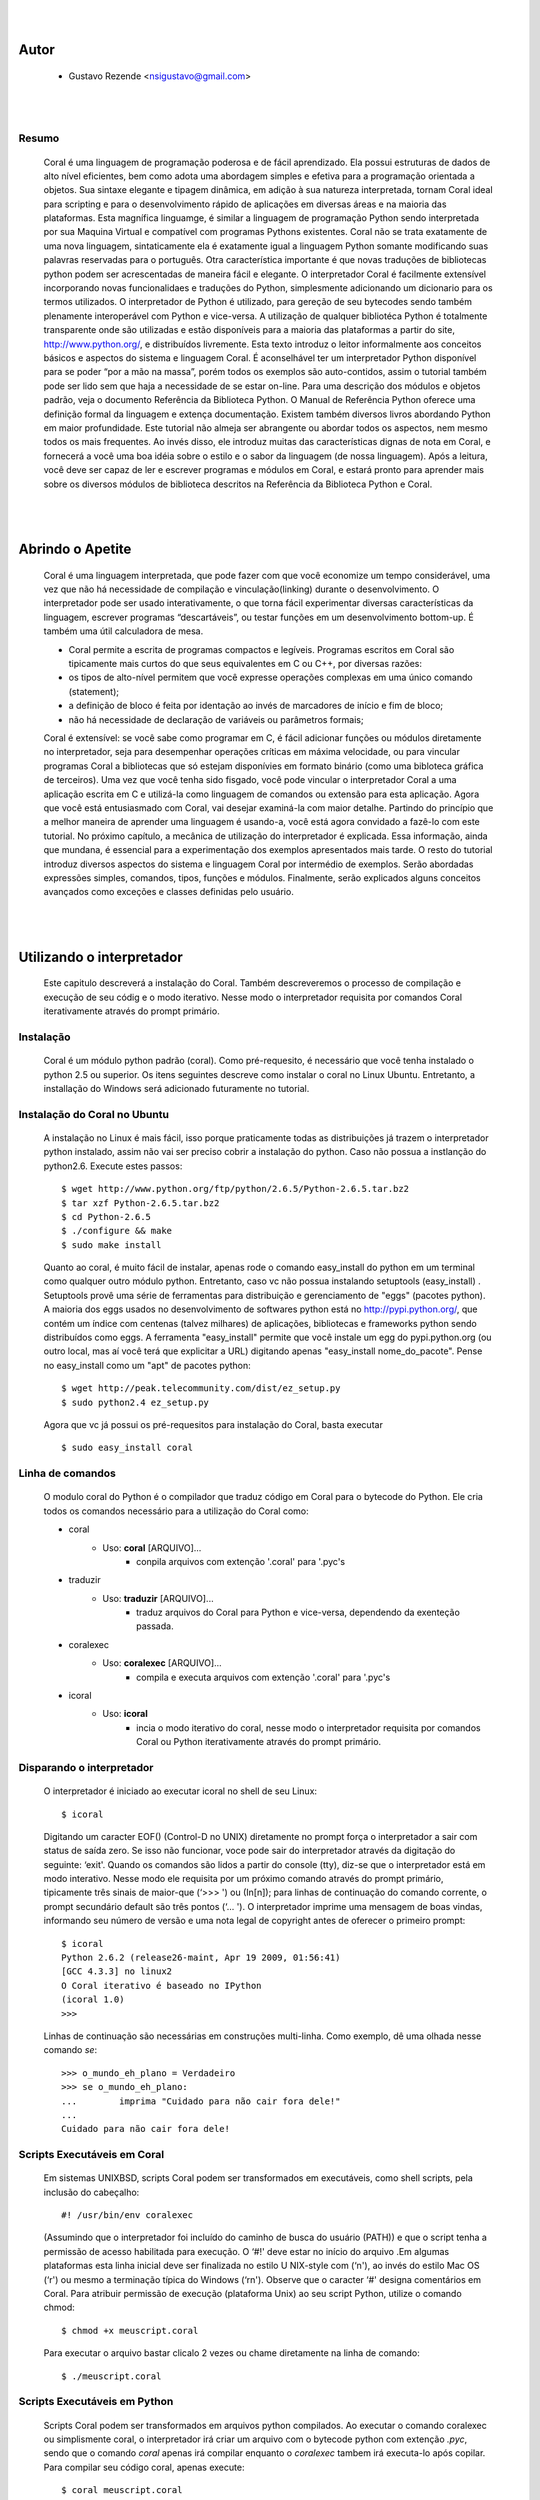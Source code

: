 
.. image:: http://sitecoral.appspot.com/coral.png

|
|

Autor
=====
    * Gustavo Rezende <nsigustavo@gmail.com>

|
|


Resumo
------

    Coral é uma linguagem de programação poderosa e de fácil aprendizado. Ela possui estruturas de dados de alto nível eficientes, bem como adota uma abordagem simples e efetiva para a programação orientada a objetos. Sua sintaxe elegante e tipagem dinâmica, em adição à sua natureza interpretada, tornam Coral ideal para scripting e para o desenvolvimento rápido de aplicações em diversas áreas e na maioria das plataformas.  Esta magnífica linguamge, é similar a linguagem de programação Python sendo interpretada por sua Maquina Virtual e compatível com programas Pythons existentes.
    Coral não se trata exatamente de uma nova linguagem, sintaticamente ela é exatamente igual a linguagem Python somante modificando suas palavras reservadas para o português. Otra característica importante é que novas traduções de bibliotecas python podem ser acrescentadas de maneira fácil e elegante. O interpretador Coral é facilmente extensível incorporando novas funcionalidaes e traduções do Python, simplesmente adicionando um dicionario para os termos utilizados.
    O interpretador de Python é utilizado, para gereção de seu bytecodes sendo também plenamente interoperável com Python e vice-versa. A utilização de qualquer bibliotéca Python é totalmente transparente onde são utilizadas e estão disponíveis para a maioria das plataformas a partir do site, http://www.python.org/, e distribuídos livremente. 
    Esta texto introduz o leitor informalmente aos conceitos básicos e aspectos do sistema e linguagem Coral. É aconselhável ter um interpretador Python disponível para se poder “por a mão na massa”, porém todos os exemplos são auto-contidos, assim o tutorial também pode ser lido sem que haja a necessidade de se estar on-line. 
    Para uma descrição dos módulos e objetos padrão, veja o documento Referência da Biblioteca Python. O Manual de Referência Python oferece uma definição formal da linguagem e extença documentação. Existem também diversos livros abordando Python em maior profundidade. 
    Este tutorial não almeja ser abrangente ou abordar todos os aspectos, nem mesmo todos os mais frequentes. Ao invés disso, ele introduz muitas das características dignas de nota em Coral, e fornecerá a você uma boa idéia sobre o estilo e o sabor da linguagem (de nossa linguagem). Após a leitura, você deve ser capaz de ler e escrever programas e módulos em Coral, e estará pronto para aprender mais sobre os diversos módulos de biblioteca descritos na Referência da Biblioteca Python e Coral.

|
|
Abrindo o Apetite
=================

    Coral é uma linguagem interpretada, que pode fazer com que você economize um tempo considerável, uma vez que não há necessidade de compilação e vinculação(linking) durante o desenvolvimento. O interpretador pode ser usado interativamente, o que torna fácil experimentar diversas características da linguagem, escrever programas “descartáveis”, ou testar funções em um desenvolvimento bottom-up. É também uma útil calculadora de mesa. 

    * Coral permite a escrita de programas compactos e legíveis. Programas escritos em Coral são tipicamente mais curtos do que seus equivalentes em C ou C++, por diversas razões:
    * os tipos de alto-nível permitem que você expresse operações complexas em uma único comando (statement); 
    * a definição de bloco é feita por identação ao invés de marcadores de início e fim de bloco; 
    * não há necessidade de declaração de variáveis ou parâmetros formais;

    Coral é extensível: se você sabe como programar em C, é fácil adicionar funções ou módulos diretamente no interpretador, seja para desempenhar operações críticas em máxima velocidade, ou para vincular programas Coral a bibliotecas que só estejam disponívies em formato binário (como uma bibloteca gráfica de terceiros). 
    Uma vez que você tenha sido fisgado, você pode vincular o interpretador Coral a uma aplicação escrita em C e utilizá-la como linguagem de comandos ou extensão para esta aplicação. 
    Agora que você está entusiasmado com Coral, vai desejar examiná-la com maior detalhe. Partindo do princípio que a melhor maneira de aprender uma linguagem é usando-a, você está agora convidado a fazê-lo com este tutorial. 
    No próximo capítulo, a mecânica de utilização do interpretador é explicada. Essa informação, ainda que mundana, é essencial para a experimentação dos exemplos apresentados mais tarde. O resto do tutorial introduz diversos aspectos do sistema e linguagem Coral por intermédio de exemplos. Serão abordadas expressões simples, comandos, tipos, funções e módulos. Finalmente, serão explicados alguns conceitos avançados como exceções e classes definidas pelo usuário. 


|
|
Utilizando o interpretador
==========================

    Este capitulo descreverá a instalação do Coral. Também descreveremos o processo de  compilação e execução de seu códig e o modo iterativo. Nesse modo o interpretador requisita por comandos Coral  iterativamente através do prompt primário.


Instalação
----------

    Coral é um módulo python padrão (coral). Como pré-requesito, é necessário que você tenha instalado o python 2.5 ou superior. Os itens seguintes descreve como instalar o coral no Linux Ubuntu. Entretanto, a installação do Windows  será adicionado futuramente no tutorial.


Instalação do Coral no Ubuntu
-----------------------------

    A instalação no Linux é mais fácil, isso porque praticamente todas as distribuições já trazem o interpretador python instalado, assim não vai ser preciso cobrir a instalação do python. Caso não possua a instlanção do python2.6. Execute estes passos::

        $ wget http://www.python.org/ftp/python/2.6.5/Python-2.6.5.tar.bz2 
        $ tar xzf Python-2.6.5.tar.bz2 
        $ cd Python-2.6.5 
        $ ./configure && make 
        $ sudo make install

    Quanto ao coral, é muito fácil de instalar, apenas rode o comando easy_install do python em um terminal como qualquer outro módulo python. Entretanto, caso vc não possua instalando setuptools (easy_install) .
    Setuptools provê uma série de ferramentas para distribuição e gerenciamento de "eggs" (pacotes python). A maioria dos eggs usados no desenvolvimento de softwares python está no http://pypi.python.org/, que contém um índice com centenas (talvez milhares) de aplicações, bibliotecas e frameworks python sendo distribuídos como eggs. 
    A ferramenta "easy_install" permite que você instale um egg do pypi.python.org (ou outro local, mas aí você terá que explicitar a URL) digitando apenas "easy_install nome_do_pacote". Pense no easy_install como um "apt" de pacotes python::

        $ wget http://peak.telecommunity.com/dist/ez_setup.py 
        $ sudo python2.4 ez_setup.py

    Agora que vc já possui os pré-requesitos para instalação do Coral, basta executar ::
    
        $ sudo easy_install coral

Linha de comandos
-----------------

    O modulo coral do Python é o compilador que traduz código em Coral para o bytecode do Python. Ele cria todos os comandos necessário para a utilização do Coral como: 

    * coral 
        - Uso: **coral** [ARQUIVO]... 
            + conpila arquivos com extenção '.coral' para '.pyc's
    * traduzir
        - Uso: **traduzir** [ARQUIVO]... 
            + traduz arquivos do Coral  para Python e vice-versa, dependendo da exenteção passada.
    * coralexec
        - Uso: **coralexec** [ARQUIVO]... 
            + compila e executa arquivos com extenção '.coral' para '.pyc's
    * icoral
        - Uso: **icoral**
            + incia o modo iterativo do coral, nesse modo o interpretador requisita por comandos Coral ou Python iterativamente através do prompt primário.


Disparando o interpretador
--------------------------

    O interpretador é iniciado ao executar icoral no shell  de seu Linux::

        $ icoral
    
    Digitando um caracter EOF() (Control-D no UNIX) diretamente no prompt força o interpretador a sair com status de saída zero. Se isso não funcionar, voce pode sair do interpretador através da digitação do seguinte: ‘exit'. 
    Quando os comandos são lidos a partir do console (tty), diz-se que o interpretador está em modo interativo. Nesse modo ele requisita por um próximo comando através do prompt primário, tipicamente três sinais de maior-que (‘>>> ') ou (In[n]); para linhas de continuação do comando corrente, o prompt secundário default são três pontos (‘... '). 
    O interpretador imprime uma mensagem de boas vindas, informando seu número de versão e uma nota legal de copyright antes de oferecer o primeiro prompt::

        $ icoral 
        Python 2.6.2 (release26-maint, Apr 19 2009, 01:56:41) 
        [GCC 4.3.3] no linux2 
        O Coral iterativo é baseado no IPython 
        (icoral 1.0) 
        >>> 

    Linhas de continuação são necessárias em construções multi-linha. Como exemplo, dê uma olhada nesse comando *se*::

        >>> o_mundo_eh_plano = Verdadeiro
        >>> se o_mundo_eh_plano: 
        ...        imprima "Cuidado para não cair fora dele!" 
        ... 
        Cuidado para não cair fora dele!


Scripts Executáveis em Coral
----------------------------
    
    Em sistemas UNIXBSD, scripts Coral podem ser transformados em executáveis, como shell scripts, pela inclusão do cabeçalho::

        #! /usr/bin/env coralexec 

    (Assumindo que o interpretador foi incluído do caminho de busca do usuário (PATH)) e que o script tenha a permissão de acesso habilitada para execução. O ‘#!' deve estar no início do arquivo .Em algumas plataformas esta linha inicial deve ser finalizada no estilo U NIX-style com (‘\n'), ao invés do estilo Mac OS (‘\r') ou mesmo a terminação típica do Windows (‘\r\n'). Observe que o caracter ‘#' designa comentários em Coral. 
    Para atribuir permissão de execução (plataforma Unix) ao seu script Python, utilize o comando chmod::

        $ chmod +x meuscript.coral 

    Para executar o arquivo bastar clicalo 2 vezes ou chame diretamente na linha de comando::

        $ ./meuscript.coral


Scripts Executáveis em Python
-----------------------------

    Scripts Coral podem ser transformados em arquivos python compilados. Ao executar o comando coralexec ou simplismente coral, o interpretador irá criar um arquivo com o bytecode python com extenção *.pyc*, sendo que o comando *coral* apenas irá compilar enquanto o *coralexec* tambem irá executa-lo após copilar.
    Para compilar seu código coral, apenas execute::

        $ coral meuscript.coral

    O arquivo *meuscript.cora* contendo seu código irá ser compilado e criará um arquivo chamado *meuscript.pyc*. Este código compilado para Python é totalmente compatível com outros códigos Python. Ex.::

        $ python meuscript.pyc

